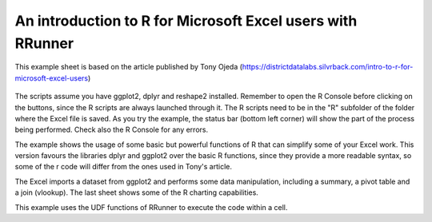 An introduction to R for Microsoft Excel users with RRunner
###########################################################

This example sheet is based on the article published by Tony Ojeda (https://districtdatalabs.silvrback.com/intro-to-r-for-microsoft-excel-users)


   .. image:: ./images/IntroToRInCell.gif
      :width: 100%
      :align: center

The scripts assume you have ggplot2, dplyr and reshape2 installed. Remember to open the R Console before clicking on the buttons, since the R scripts are always launched through it. 
The R scripts need to be in the "R" subfolder of the folder where the Excel file is saved. As you try the example, the status bar (bottom left corner) will show the part of the process being performed. Check also the R Console for any errors.

The example shows the usage of some basic but powerful functions of R that can simplify some of your Excel work. This version favours the libraries dplyr and ggplot2 over the basic R functions, since they provide a more readable syntax, so some of the r code will differ from the ones used in Tony's article.

The Excel imports a dataset from ggplot2 and performs some data manipulation, including a summary, a pivot table and a join (vlookup). The last sheet shows some of the R charting capabilities.

This example uses the UDF functions of RRunner to execute the code within a cell.

